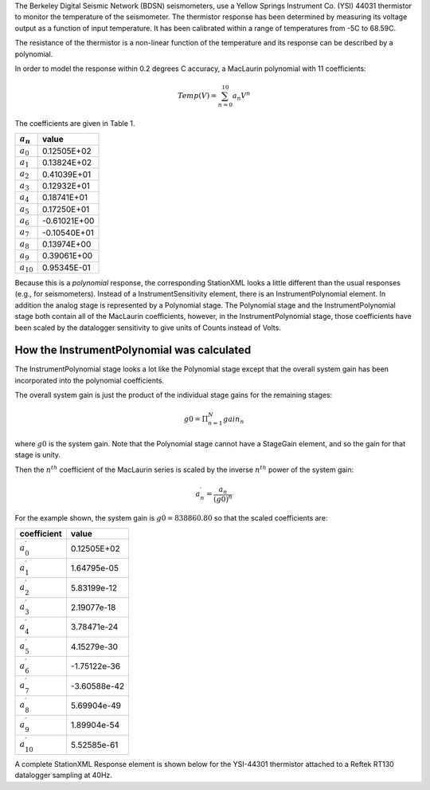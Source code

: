 

The Berkeley Digital Seismic Network (BDSN) seismometers, use a Yellow Springs Instrument Co.
(YSI) 44031 thermistor to monitor the temperature of the seismometer.
The thermistor response has been determined by measuring its
voltage output as a function of input temperature.
It has been calibrated within a range of temperatures from -5C to 68.59C.

The resistance of the thermistor is a non-linear function of the temperature and its
response can be described by a polynomial.

In order to model the response within 0.2 degrees C accuracy,
a MacLaurin polynomial with 11 coefficients:

.. math::

   Temp(V)=\sum_{n=0}^{10} a_n V^{n}

The coefficients are given in Table 1.

.. csv-table::
      :class: rows
      :header: :math:`a_n`, "value"
      :widths: auto

      :math:`a_0`, 0.12505E+02
      :math:`a_1`, 0.13824E+02
      :math:`a_2`, 0.41039E+01
      :math:`a_3`, 0.12932E+01
      :math:`a_4`, 0.18741E+01
      :math:`a_5`, 0.17250E+01
      :math:`a_6`, -0.61021E+00
      :math:`a_7`, -0.10540E+01
      :math:`a_8`, 0.13974E+00
      :math:`a_9`, 0.39061E+00
      :math:`a_{10}`,0.95345E-01

Because this is a *polynomial* response, the corresponding StationXML looks
a little different than the usual responses (e.g., for seismometers).
Instead of a InstrumentSensitivity element, there is an InstrumentPolynomial element.
In addition the analog stage is represented by a Polynomial stage.
The Polynomial stage and the InstrumentPolynomial stage both contain all
of the MacLaurin coefficients, however, in the InstrumentPolynomial stage,
those coefficients have been scaled by the datalogger sensitivity to give
units of Counts instead of Volts.

How the InstrumentPolynomial was calculated
^^^^^^^^^^^^^^^^^^^^^^^^^^^^^^^^^^^^^^^^^^^^

The InstrumentPolynomial stage looks a lot like the Polynomial stage
except that the overall system gain has been incorporated into the
polynomial coefficients.

The overall system gain is just the product of the individual stage gains
for the remaining stages:

.. math::

   g0=\Pi_{n=1}^{N} gain_n

where :math:`g0` is the system gain. Note that the Polynomial stage cannot
have a StageGain element, and so the gain for that stage is unity.

Then the :math:`n^{th}` coefficient of the MacLaurin series is scaled by the inverse
:math:`n^{th}` power of the system gain:

.. math::

   a^{\prime}_n=\frac{a_n}{(g0)^{n}}

For the example shown, the system gain is :math:`g0=838860.80`  so that
the scaled coefficients are:

.. csv-table::
      :class: rows
      :header: "coefficient", "value"
      :widths: auto

      :math:`a^{\prime}_0`, 0.12505E+02
      :math:`a^{\prime}_1`, 1.64795e-05
      :math:`a^{\prime}_2`, 5.83199e-12
      :math:`a^{\prime}_3`, 2.19077e-18
      :math:`a^{\prime}_4`, 3.78471e-24
      :math:`a^{\prime}_5`, 4.15279e-30
      :math:`a^{\prime}_6`, -1.75122e-36
      :math:`a^{\prime}_7`, -3.60588e-42
      :math:`a^{\prime}_8`, 5.69904e-49
      :math:`a^{\prime}_9`, 1.89904e-54
      :math:`a^{\prime}_{10}`,5.52585e-61


A complete StationXML Response element is shown below for the YSI-44301
thermistor attached to a Reftek RT130 datalogger sampling at 40Hz.
